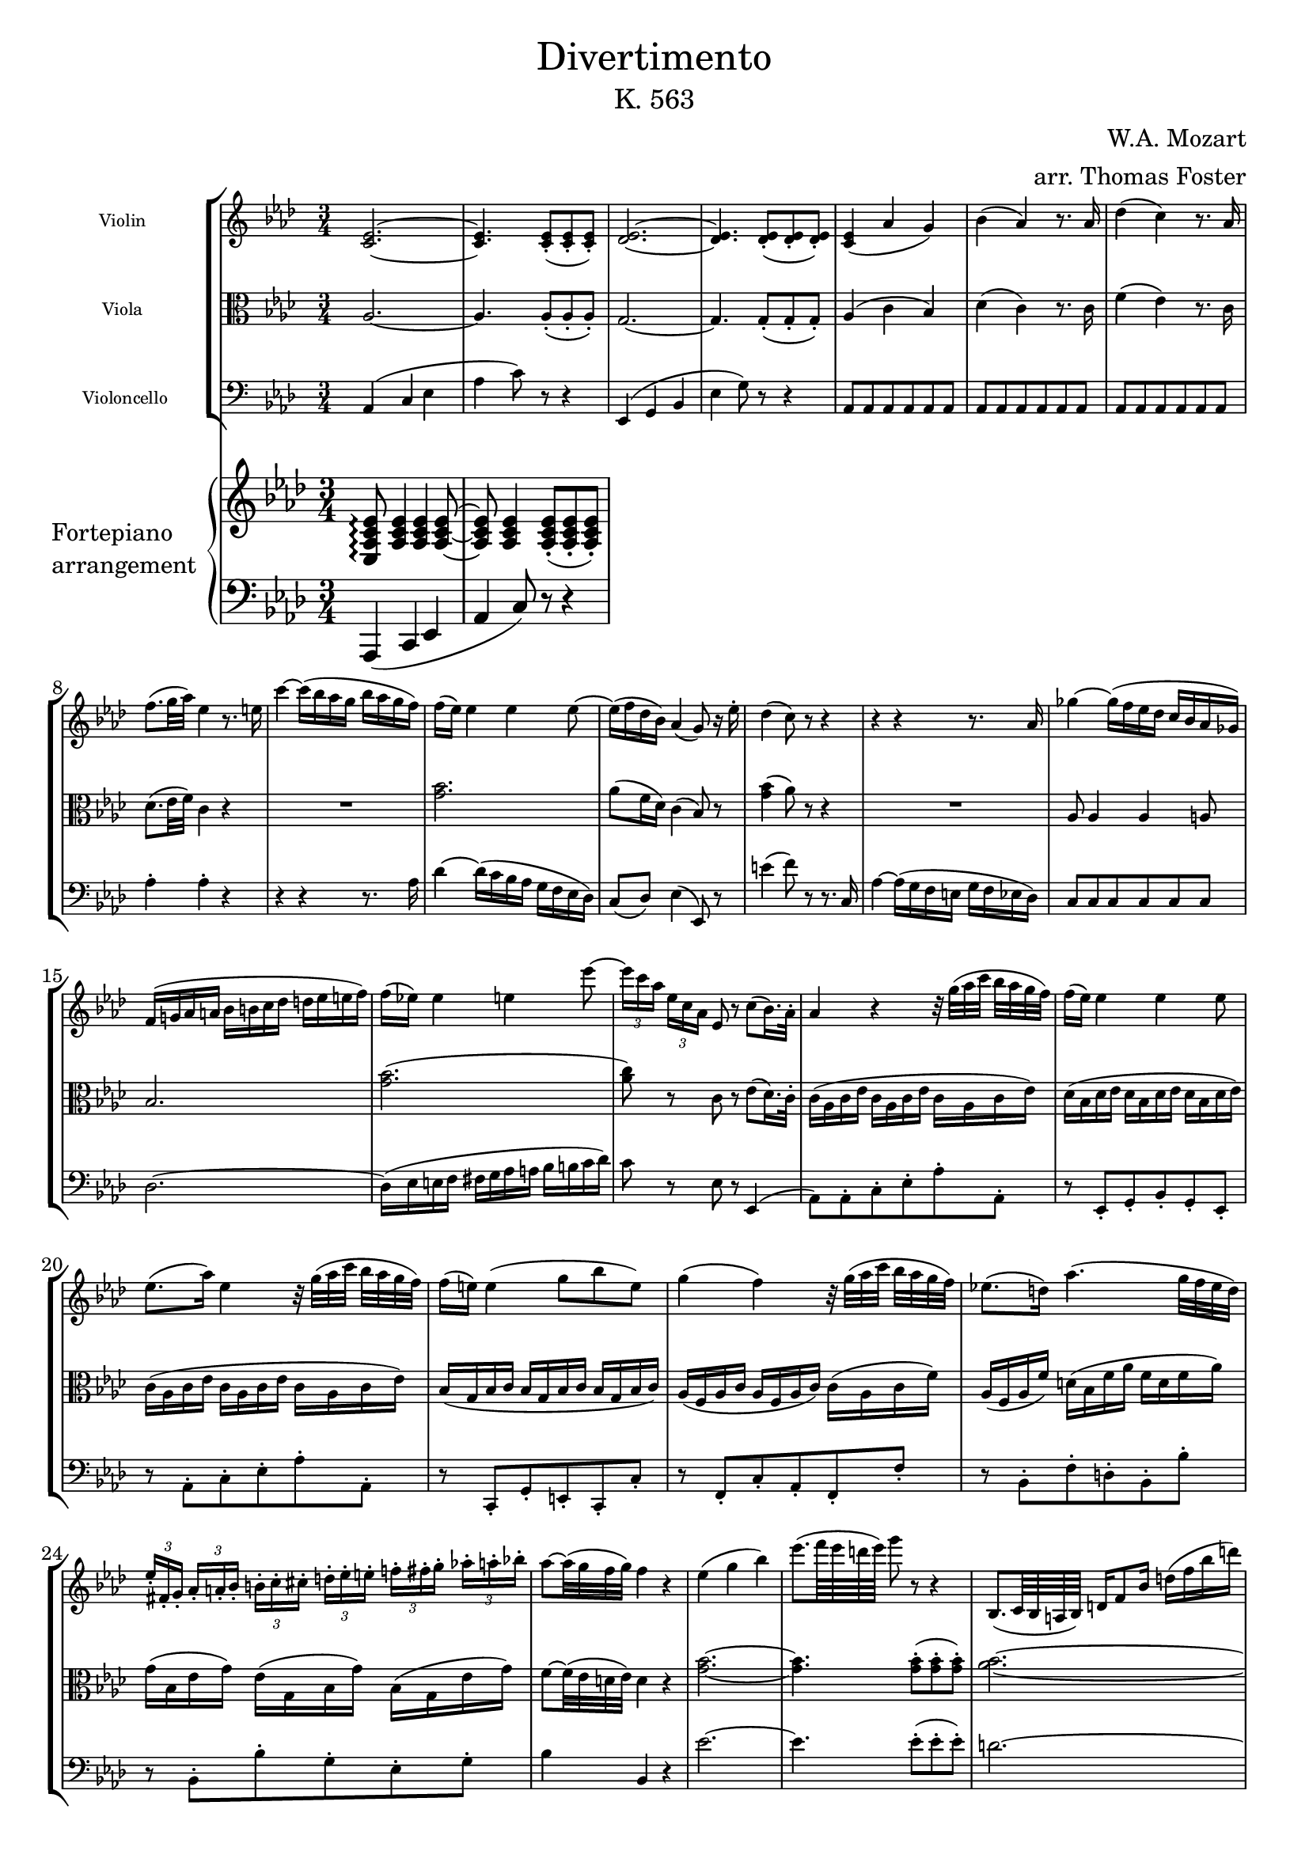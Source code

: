 \version "2.20.0"

\paper {
    indent = 1.0 \in
}

\header {
    title = \markup { \normal-text Divertimento }
    subtitle = \markup { \normal-text "K. 563" }
    composer = "W.A. Mozart"
    arranger = "arr. Thomas Foster"
}

global = {
    \key aes \major
    \time 3/4
}

violin = \relative c' {
    \global
    \repeat volta 2 {
    <c es>2.~ <c es>4. <c es>8-.( <c es>-. <c es>-.)
    <des es>2.~ <des es>4. <des es>8-.( <des es>-. <des es>-.)
    <c es>4( aes' g) bes( aes) r8. aes16
    des4( c) r8. aes16 f'8.( g32 aes) es4 r8. e16
    
    c'4~ c16( bes aes g bes aes g f) f( es) es4 es es8~
    es16( f des bes) aes4( g8) r16 es'16-. des4( c8) r8 r4
    
    r4 r4 r8. aes16 ges'4~ ges16( f es des c bes aes ges)
    f( g! aes a bes b c des d es e f)
    f( es!) es4 e es'8~
    \times 2/3 { es16[ c aes] } \times 2/3 { es[ c aes] }
    es8 r c'8( bes16.) aes32-.
    
    aes4 r r32 g'32([ aes c] bes aes g f)
    f16( es) es4 es es8 es8.( aes16) es4
    r32 g32([ aes c] bes aes g f)
    f16( e) e4( g8 bes e,) g4( f)
    r32 g32([ aes c] bes aes g f)
    es!8.( d16) aes'4.( g32 f es d)
    \times 2/3 { es16-.[ fis,-. g-.] }
    \times 2/3 { aes-. a-. bes-. }
    \times 2/3 { b-.[ c-. cis-.] }
    \times 2/3 { d-. es-. e-. }
    \times 2/3 { f!-.[ fis-. g-.] }
    \times 2/3 { aes!-. a-. bes!-. } aes8~ aes32( g f g) f4 r
    
    es( g bes) es8.( f64 es d es) g8 r r4
    bes,,,8.( c64 bes a bes) d16 f8 bes16 d16( f bes d)
    f8.( g64 f e f) aes8 r r4
    ges2. ces,,, fes'' fes,,
    es8.( es'16) es2~ es8.( es'16) es2~
    es8 g!~ g32([ f es d] f es d c) bes([ b d c] bes aes c bes)
    aes([ g bes aes] g f aes f)
    \afterGrace f2\startTrillSpan { es32([ f])\stopTrillSpan }
    
    es4 r8 es( c g) g8.( aes32 g f8) c'( f aes)
    es8.( f32 es d8) c-.( bes-. aes-.)
    g16( es') f,( c') es,8.( f64 es d es g8 f)
    es4( c' d,) es32( f g aes b c d es) f16-.( g-. aes-. bes-. c8) r16 d,
    f4( es8) r r4
    }
}

viola = \relative c' {
    \global
    \clef alto
    aes2.~ aes4. aes8-.( aes-. aes-.)
    g2.~ g4. g8-.( g-. g-.)
    aes4( c bes) des( c) r8. c16 f4( es) r8. c16 des8.( es32 f) c4 r
    R2.
    <g' bes>2. aes8( f16 des) c4( bes8) r <g' bes>4( aes8) r r4
    R2.
    aes,8 aes4 aes a8 bes2.
    <g' bes>( <aes c>8) r c, r es( des16.) c32-.
    
    c16( aes c es c aes c es c aes c es)
    des( bes des es des bes des es des bes des es)
    c( aes c es c aes c es c aes c es)
    bes( g bes c bes g bes c bes g bes c)
    aes( f aes c aes f aes c) c( aes c f)
    aes,( f aes f') d( bes f' aes f d f aes)
    g( bes, es g) es( g, bes g') bes,( g es' g) f8~ f32( es d es) d4 r
    
    <g bes>2.~ <g bes>4. <g bes>8-.( <g bes>-. <g bes>-.)
    <aes bes>2.~ <aes bes>4. <aes bes>8-.( <aes bes>-. <aes bes>-.)
    r \repeat unfold 5 { <ges bes> }
    r \repeat unfold 5 { <ges ces> }
    r \repeat unfold 5 { <aes ces> }
    r <des,! bes'> \repeat unfold 4 { <des bes'> }
    <des bes'> <des bes'> <c aes'> <c aes'> <ces aes'> <ces aes'>
    <bes g'!> <bes g'> \repeat unfold 4 { <a ges'> }
    <bes g'!>16 bes16([ es g)] r bes,( es g) r g,( bes es)
    r f,( bes es) r f,( aes es') r f,( aes d)
    
    <g, es'>4 r r
    c2 r8 c' <bes, aes'>4. <bes g'>8-.( <bes f'>-. <b d>-.)
    <c es> c16( aes) g4( aes)
    r16 g( c es) r f,( c' es) r f,( aes bes)
    r es,( g c) r c( f aes) r aes,( d f) <aes, d>4( <g es'>8) r r4
}

cello = \relative c {
    \global
    \clef bass
    aes4( c es aes c8) r8 r4
    es,,( g bes es g8) r r4 \repeat unfold 18 { aes,8 }
    aes'4-. aes-. r
    
    r r r8. aes16 des4~ des16( c bes aes g f es des) c8( des) es4( es,8) r
    e''4( f8) r r8. c,16
    aes'4~ aes16( g f e g f es des) c8 c c c c c
    des2.~ des16( es e f fis g aes a bes b c des)
    c8 r es, r es,4(
    
    aes8) aes-. c-. es-. aes-. aes,-.
    r es-. g-. bes-. g-. es-.
    r aes-. c-. es-. aes-. aes,-.
    r c,-. g'-. e-. c-. c'-.
    r f,-. c'-. aes-. f-. f'-.
    r bes,-. f'-. d-. bes-. bes'-.
    r bes,-. bes'-. g-. es-. g-. bes4 bes, r
    
    es'2.~ es4. es8-.( es-. es-.)
    d2.~ d4. d8-.( d-. d-.)
    r es es es es es r es es es es es
    r des des des des des
    ges,,2.( g!8) g aes aes aes aes bes bes ces ces c c
    \repeat unfold 6 { bes r }
    
    c4 r r
    aes'2 r8 f f'4. es8-.( d-. f-.)
    es[ aes,,] bes r bes r c r aes r bes r c r aes r bes r es4~ es8 r r4
    
}

upper = \relative c {
    \global
    <es aes c es>8\arpeggio <aes c es>4 <aes c es> <aes c es>8~
    <aes c es> <aes c es>4 <aes c es>8-.( <aes c es>-. <aes c es>-.)
}

lower = \relative c, {
    \global
    \clef bass
    aes4( c es aes c8) r8 r4
}

\score {
    <<
        \new StaffGroup
        <<
            \new Staff \with { 
                \magnifyStaff #5/7
                instrumentName = "Violin " 
            } { \violin }
            \new Staff \with { 
                \magnifyStaff #5/7
                instrumentName = "Viola " 
            } { \viola }
            \new Staff \with { 
                \magnifyStaff #5/7
                instrumentName = "Violoncello"
            } { \cello }
        >>
        \new PianoStaff \with {
            instrumentName = \markup {
                \column { "Fortepiano" \line { "arrangement" } }
            }
        } 
        <<
            \new Staff = "upper" \upper
            \new Staff = "lower" \lower
        >>
    >>
    \layout { }
}


